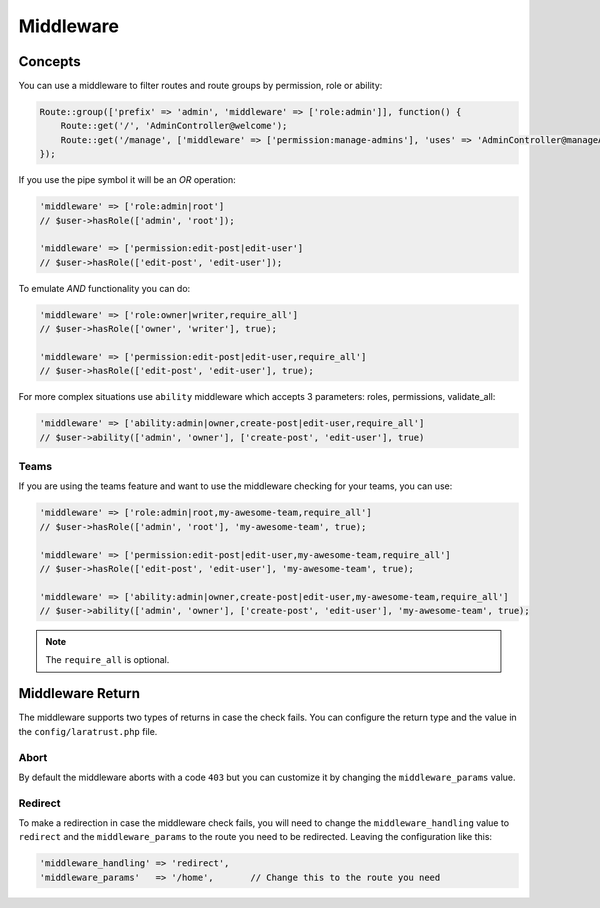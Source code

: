 Middleware
==========

Concepts
^^^^^^^^

You can use a middleware to filter routes and route groups by permission, role or ability:

.. code-block:: php

    Route::group(['prefix' => 'admin', 'middleware' => ['role:admin']], function() {
        Route::get('/', 'AdminController@welcome');
        Route::get('/manage', ['middleware' => ['permission:manage-admins'], 'uses' => 'AdminController@manageAdmins']);
    });

If you use the pipe symbol it will be an *OR* operation:

.. code-block:: php

    'middleware' => ['role:admin|root']
    // $user->hasRole(['admin', 'root']);

    'middleware' => ['permission:edit-post|edit-user']
    // $user->hasRole(['edit-post', 'edit-user']);

To emulate *AND* functionality you can do:

.. code-block:: php

    'middleware' => ['role:owner|writer,require_all']
    // $user->hasRole(['owner', 'writer'], true);

    'middleware' => ['permission:edit-post|edit-user,require_all']
    // $user->hasRole(['edit-post', 'edit-user'], true);

For more complex situations use ``ability`` middleware which accepts 3 parameters: roles, permissions, validate_all:

.. code-block:: php

    'middleware' => ['ability:admin|owner,create-post|edit-user,require_all']
    // $user->ability(['admin', 'owner'], ['create-post', 'edit-user'], true)


Teams
-----

If you are using the teams feature and want to use the middleware checking for your teams, you can use:

.. code-block:: php

    'middleware' => ['role:admin|root,my-awesome-team,require_all']
    // $user->hasRole(['admin', 'root'], 'my-awesome-team', true);

    'middleware' => ['permission:edit-post|edit-user,my-awesome-team,require_all']
    // $user->hasRole(['edit-post', 'edit-user'], 'my-awesome-team', true);

    'middleware' => ['ability:admin|owner,create-post|edit-user,my-awesome-team,require_all']
    // $user->ability(['admin', 'owner'], ['create-post', 'edit-user'], 'my-awesome-team', true);

.. NOTE::
    The ``require_all`` is optional.

Middleware Return
^^^^^^^^^^^^^^^^^

The middleware supports two types of returns in case the check fails. You can configure the return type and the value in the ``config/laratrust.php`` file.

Abort
-----

By default the middleware aborts with a code ``403`` but you can customize it by changing the ``middleware_params`` value.

Redirect
--------

To make a redirection in case the middleware check fails, you will need to change the ``middleware_handling`` value to ``redirect`` and the ``middleware_params`` to the route you need to be redirected. Leaving the configuration like this:

.. code-block:: php

    'middleware_handling' => 'redirect',
    'middleware_params'   => '/home',       // Change this to the route you need